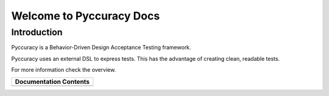 =========================
Welcome to Pyccuracy Docs
=========================
   
Introduction
------------

Pyccuracy is a Behavior-Driven Design Acceptance Testing framework. 

Pyccuracy uses an external DSL to express tests. This has the advantage of creating clean, readable tests.

For more information check the overview.

+-----------------------------------+
| Documentation Contents            |
+=================+=================+
| .. toctree::    | .. toctree::    |
|    :maxdepth: 1 |    :maxdepth: 3 |
|                 |                 |
|    overview     |    actions      |
|    tutorial     |                 |
|    console      |                 |
|    prepost      |                 |
+-----------------+-----------------+

